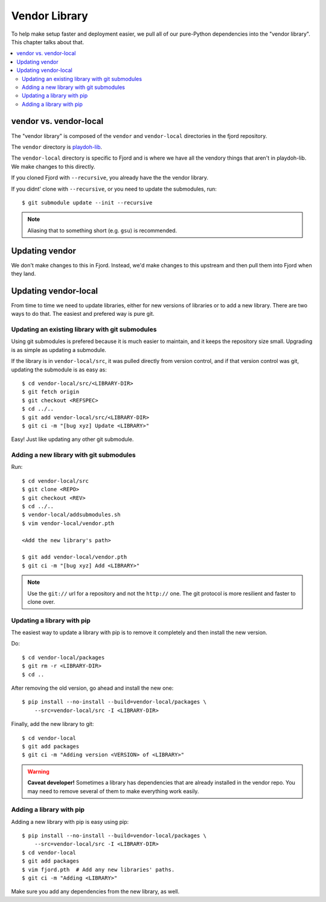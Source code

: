 .. _vendor-chapter:

==============
Vendor Library
==============

To help make setup faster and deployment easier, we pull all of our
pure-Python dependencies into the "vendor library". This chapter talks about that.


.. contents::
   :local:


vendor vs. vendor-local
=======================

The "vendor library" is composed of the ``vendor`` and
``vendor-local`` directories in the fjord repository.

The ``vendor`` directory is `playdoh-lib
<https://github.com/mozilla/playdoh-lib>`_. 

The ``vendor-local`` directory is specific to Fjord and is where we
have all the vendory things that aren't in playdoh-lib. We make
changes to this directly.

If you cloned Fjord with ``--recursive``, you already have the the
vendor library.

If you didnt' clone with ``--recursive``, or you need to update the
submodules, run::

    $ git submodule update --init --recursive


.. Note::

   Aliasing that to something short (e.g. ``gsu``) is recommended.


Updating vendor
===============

We don't make changes to this in Fjord. Instead, we'd make changes to
this upstream and then pull them into Fjord when they land.


Updating vendor-local
=====================

From time to time we need to update libraries, either for new versions
of libraries or to add a new library. There are two ways to do
that. The easiest and prefered way is pure git.


Updating an existing library with git submodules
------------------------------------------------

Using git submodules is prefered because it is much easier to
maintain, and it keeps the repository size small. Upgrading is as
simple as updating a submodule.

If the library is in ``vendor-local/src``, it was pulled directly from
version control, and if that version control was git, updating the
submodule is as easy as::

    $ cd vendor-local/src/<LIBRARY-DIR>
    $ git fetch origin
    $ git checkout <REFSPEC>
    $ cd ../..
    $ git add vendor-local/src/<LIBRARY-DIR>
    $ git ci -m "[bug xyz] Update <LIBRARY>"

Easy! Just like updating any other git submodule.


Adding a new library with git submodules
----------------------------------------

Run::

    $ cd vendor-local/src
    $ git clone <REPO>
    $ git checkout <REV>
    $ cd ../..
    $ vendor-local/addsubmodules.sh
    $ vim vendor-local/vendor.pth

    <Add the new library's path>

    $ git add vendor-local/vendor.pth
    $ git ci -m "[bug xyz] Add <LIBRARY>"


.. Note::

   Use the ``git://`` url for a repository and not the ``http://``
   one. The git protocol is more resilient and faster to clone over.



Updating a library with pip
---------------------------

The easiest way to update a library with pip is to remove it
completely and then install the new version.

Do::

    $ cd vendor-local/packages
    $ git rm -r <LIBRARY-DIR>
    $ cd ..

After removing the old version, go ahead and install the new one::

    $ pip install --no-install --build=vendor-local/packages \
        --src=vendor-local/src -I <LIBRARY-DIR>

Finally, add the new library to git::

    $ cd vendor-local
    $ git add packages
    $ git ci -m "Adding version <VERSION> of <LIBRARY>"


.. Warning::

   **Caveat developer!** Sometimes a library has dependencies that are
   already installed in the vendor repo. You may need to remove
   several of them to make everything work easily.


Adding a library with pip
-------------------------

Adding a new library with pip is easy using pip::

    $ pip install --no-install --build=vendor-local/packages \
        --src=vendor-local/src -I <LIBRARY-DIR>
    $ cd vendor-local
    $ git add packages
    $ vim fjord.pth  # Add any new libraries' paths.
    $ git ci -m "Adding <LIBRARY>"

Make sure you add any dependencies from the new library, as well.
